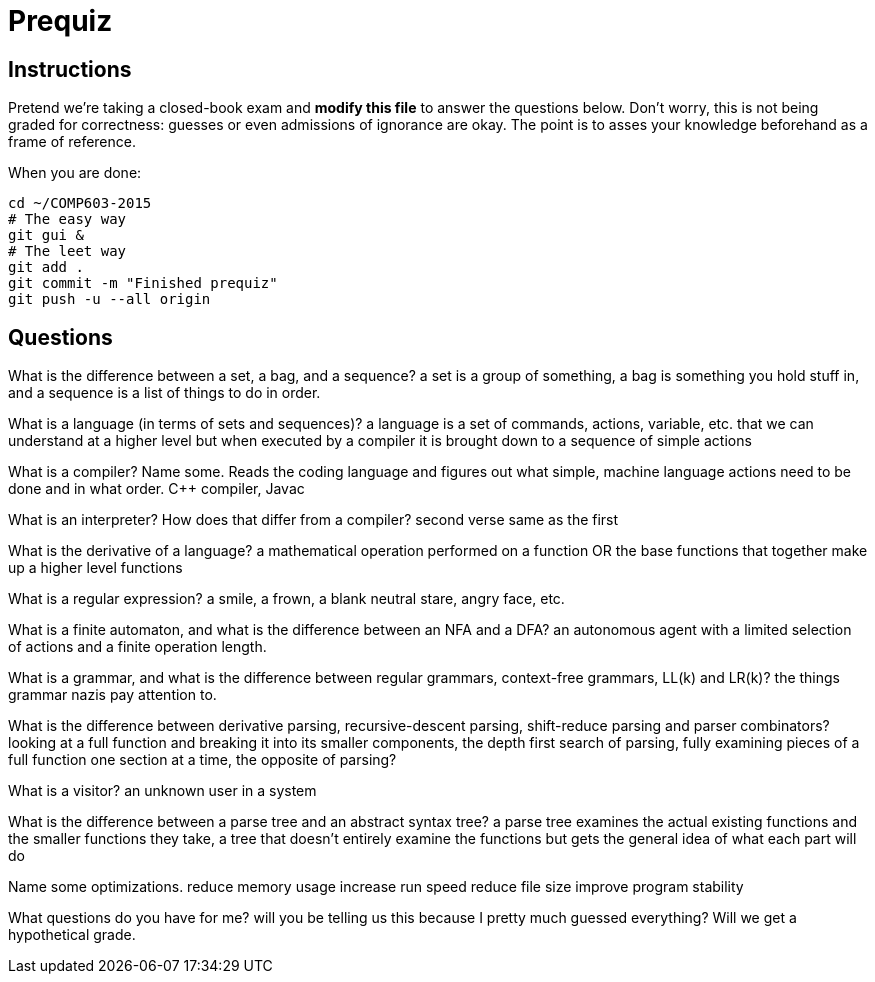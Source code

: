 = Prequiz

== Instructions

Pretend we're taking a closed-book exam and *modify this file* to answer the questions below.
Don't worry, this is not being graded for correctness: guesses or even admissions of ignorance are okay.
The point is to asses your knowledge beforehand as a frame of reference.

When you are done:

----
cd ~/COMP603-2015
# The easy way
git gui &
# The leet way
git add .
git commit -m "Finished prequiz"
git push -u --all origin
----

== Questions

What is the difference between a set, a bag, and a sequence?
a set is a group of something, a bag is something you hold stuff in, and a sequence is a list of things to do in order.


What is a language (in terms of sets and sequences)?
a language is a set of commands, actions, variable, etc. that we can understand at a higher level but when executed by a compiler it is brought down to a sequence of simple actions


What is a compiler? Name some.
Reads the coding language and figures out what simple, machine language actions need to be done and in what order.
C++ compiler, Javac


What is an interpreter? How does that differ from a compiler?
second verse same as the first

What is the derivative of a language?
a mathematical operation performed on a function OR the base functions that together make up a higher level functions

What is a regular expression?
 a smile, a frown, a blank neutral stare, angry face, etc.

What is a finite automaton, and what is the difference between an NFA and a DFA?
an autonomous agent with a limited selection of actions and a finite operation length.

What is a grammar, and what is the difference between regular grammars, context-free grammars, LL(k) and LR(k)?
the things grammar nazis pay attention to. 

What is the difference between derivative parsing, recursive-descent parsing, shift-reduce parsing and parser combinators?
looking at a full function and breaking it into its smaller components, 
the depth first search of parsing, 
fully examining pieces of a full function one section at a time,
the opposite of parsing?

What is a visitor?
an unknown user in a system


What is the difference between a parse tree and an abstract syntax tree?
a parse tree examines the actual existing functions and the smaller functions they take,
a tree that doesn't entirely examine the functions but gets the general idea of what each part will do


Name some optimizations.
reduce memory usage
increase run speed
reduce file size
improve program stability

What questions do you have for me?
will you be telling us this because I pretty much guessed everything?  Will we get a hypothetical grade. 

